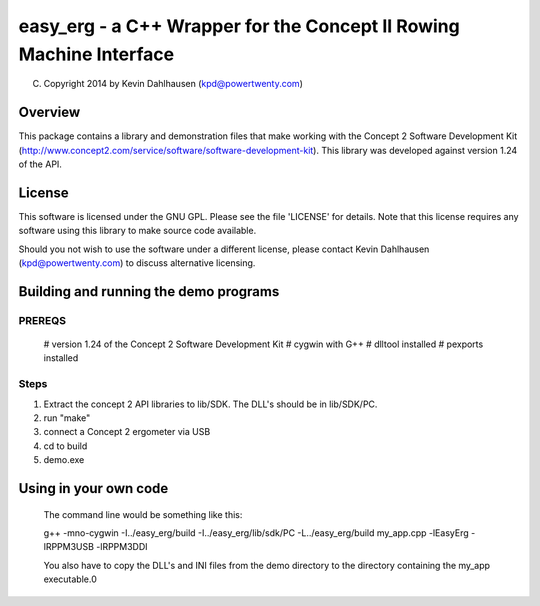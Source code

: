 easy_erg - a C++ Wrapper for the Concept II Rowing Machine Interface
====================================================================

(C) Copyright 2014 by Kevin Dahlhausen (kpd@powertwenty.com)

Overview
--------
This package contains a library and demonstration files that make working with the Concept 2 Software Development Kit (http://www.concept2.com/service/software/software-development-kit).  This library was developed against version 1.24 of the API.

License
-------
This software is licensed under the GNU GPL.  Please see the file 'LICENSE' for details.  Note that this license requires any software using this library to make source code available. 

Should you not wish to use the software under a different license, please contact Kevin Dahlhausen (kpd@powertwenty.com) to discuss alternative licensing.


Building and running the demo programs
--------------------------------------

PREREQS
.......
    # version 1.24 of the Concept 2 Software Development Kit
    # cygwin with G++
    # dlltool installed
    # pexports installed

Steps
.....
1. Extract the concept 2 API libraries to lib/SDK. The DLL's should be in lib/SDK/PC.
2. run "make"
3. connect a Concept 2 ergometer via USB
4. cd to build
5. demo.exe


Using in your own code
----------------------
    The command line would be something like this:

    g++ -mno-cygwin -I../easy_erg/build -I../easy_erg/lib/sdk/PC -L../easy_erg/build  my_app.cpp -lEasyErg -lRPPM3USB -lRPPM3DDI
    
    You also have to copy the DLL's and INI files from the demo directory to the directory containing the my_app executable.0
